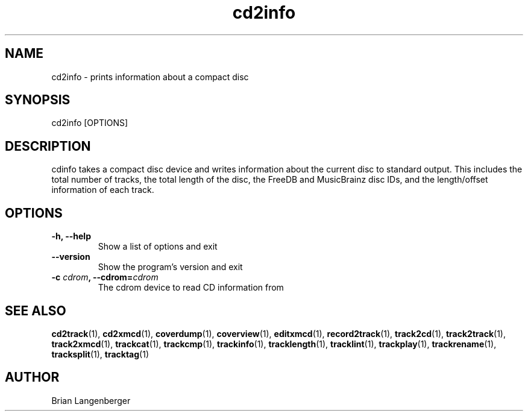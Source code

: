 .TH "cd2info" 1 "September 13, 2009" "" "Compact Disc Information"
.SH NAME
cd2info \- prints information about a compact disc
.SH SYNOPSIS
cd2info [OPTIONS]
.SH DESCRIPTION
.PP
cdinfo takes a compact disc device and writes information about the
current disc to standard output.
This includes the total number of tracks, the total length of the disc,
the FreeDB and MusicBrainz disc IDs, and the length/offset information
of each track.
.SH OPTIONS
.TP
\fB-h, --help\fR
Show a list of options and exit
.TP
\fB--version\fR
Show the program's version and exit
.TP
\fB-c \fIcdrom\fB, --cdrom=\fIcdrom\fR
The cdrom device to read CD information from
.SH SEE ALSO
.BR cd2track (1),
.BR cd2xmcd (1),
.BR coverdump (1),
.BR coverview (1),
.BR editxmcd (1),
.BR record2track (1),
.BR track2cd (1),
.BR track2track (1),
.BR track2xmcd (1),
.BR trackcat (1),
.BR trackcmp (1),
.BR trackinfo (1),
.BR tracklength (1),
.BR tracklint (1),
.BR trackplay (1),
.BR trackrename (1),
.BR tracksplit (1),
.BR tracktag (1)
.SH AUTHOR
Brian Langenberger
